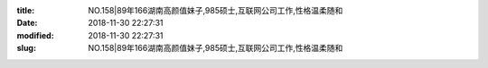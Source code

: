 
:title: NO.158|89年166湖南高颜值妹子,985硕士,互联网公司工作,性格温柔随和
:date: 2018-11-30 22:27:31
:modified: 2018-11-30 22:27:31
:slug: NO.158|89年166湖南高颜值妹子,985硕士,互联网公司工作,性格温柔随和


.. raw:: html
    :file: html/NO.158|89年166湖南高颜值妹子,985硕士,互联网公司工作,性格温柔随和.html
